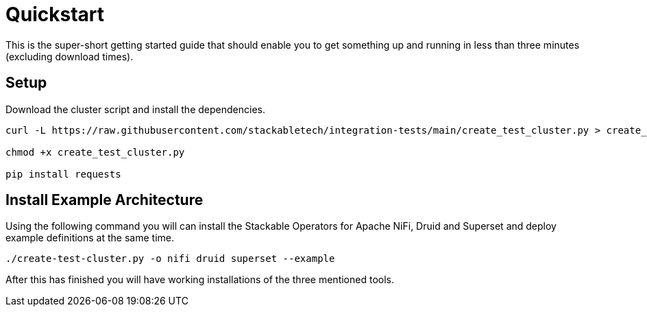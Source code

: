 = Quickstart

This is the super-short getting started guide that should enable you to get something up and running in less than three minutes (excluding download times).

== Setup

Download the cluster script and install the dependencies.

----
curl -L https://raw.githubusercontent.com/stackabletech/integration-tests/main/create_test_cluster.py > create_test_cluster.py

chmod +x create_test_cluster.py

pip install requests
----

== Install Example Architecture

Using the following command you will can install the Stackable Operators for Apache NiFi, Druid and Superset and deploy example definitions at the same time.

----
./create-test-cluster.py -o nifi druid superset --example
----

After this has finished you will have working installations of the three mentioned tools.